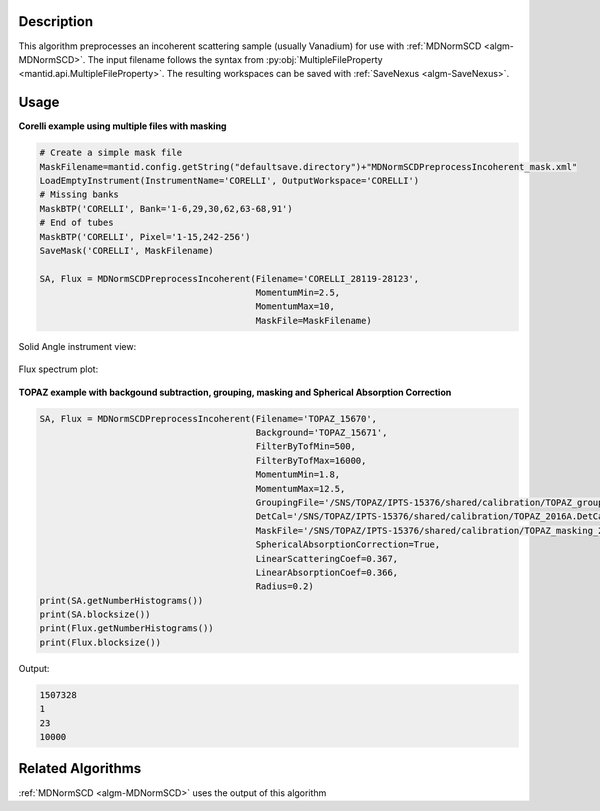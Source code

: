 .. algorithm::

.. summary::

.. relatedalgorithms::

.. properties::

Description
-----------

This algorithm preprocesses an incoherent scattering sample (usually
Vanadium) for use with :ref:`MDNormSCD <algm-MDNormSCD>`. The input
filename follows the syntax from :py:obj:`MultipleFileProperty
<mantid.api.MultipleFileProperty>`. The resulting workspaces can be
saved with :ref:`SaveNexus <algm-SaveNexus>`.

Usage
-----

**Corelli example using multiple files with masking**

.. code-block:: python

   # Create a simple mask file
   MaskFilename=mantid.config.getString("defaultsave.directory")+"MDNormSCDPreprocessIncoherent_mask.xml"
   LoadEmptyInstrument(InstrumentName='CORELLI', OutputWorkspace='CORELLI')
   # Missing banks
   MaskBTP('CORELLI', Bank='1-6,29,30,62,63-68,91')
   # End of tubes
   MaskBTP('CORELLI', Pixel='1-15,242-256')
   SaveMask('CORELLI', MaskFilename)

   SA, Flux = MDNormSCDPreprocessIncoherent(Filename='CORELLI_28119-28123',
                                            MomentumMin=2.5,
                                            MomentumMax=10,
                                            MaskFile=MaskFilename)

Solid Angle instrument view:

.. figure:: /images/MDNormSCDPreprocessIncoherent_SA.png

Flux spectrum plot:

.. figure:: /images/MDNormSCDPreprocessIncoherent_Flux.png

**TOPAZ example with backgound subtraction, grouping, masking and Spherical Absorption Correction**

.. code-block:: python

   SA, Flux = MDNormSCDPreprocessIncoherent(Filename='TOPAZ_15670',
                                            Background='TOPAZ_15671',
                                            FilterByTofMin=500,
                                            FilterByTofMax=16000,
                                            MomentumMin=1.8,
                                            MomentumMax=12.5,
                                            GroupingFile='/SNS/TOPAZ/IPTS-15376/shared/calibration/TOPAZ_grouping_2016A.xml',
                                            DetCal='/SNS/TOPAZ/IPTS-15376/shared/calibration/TOPAZ_2016A.DetCal',
                                            MaskFile='/SNS/TOPAZ/IPTS-15376/shared/calibration/TOPAZ_masking_2016A.xml',
                                            SphericalAbsorptionCorrection=True,
                                            LinearScatteringCoef=0.367,
                                            LinearAbsorptionCoef=0.366,
                                            Radius=0.2)
   print(SA.getNumberHistograms())
   print(SA.blocksize())
   print(Flux.getNumberHistograms())
   print(Flux.blocksize())

Output:

.. code-block:: none

   1507328
   1
   23
   10000


Related Algorithms
------------------

:ref:`MDNormSCD <algm-MDNormSCD>` uses the output of this algorithm

.. categories::

.. sourcelink::
